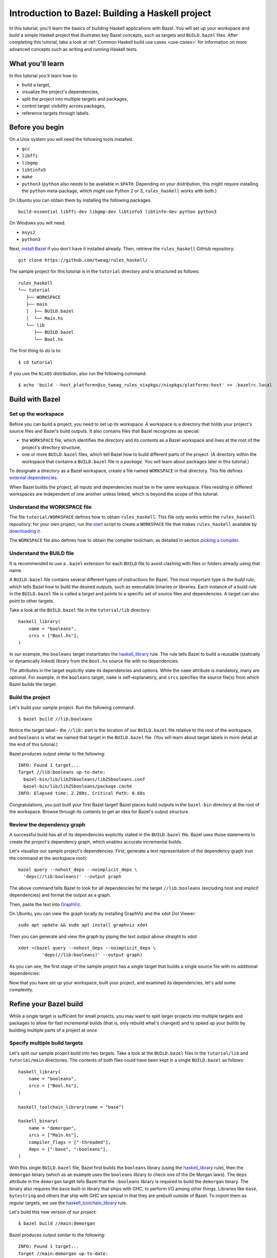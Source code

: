 .. _guide:

Introduction to Bazel: Building a Haskell project
=================================================

In this tutorial, you'll learn the basics of building Haskell
applications with Bazel. You will set up your workspace and build
a simple Haskell project that illustrates key Bazel concepts, such as
targets and ``BUILD.bazel`` files. After completing this tutorial, take
a look at :ref:`Common Haskell build use cases <use-cases>` for
information on more advanced concepts such as writing and running
Haskell tests.

What you'll learn
-----------------

In this tutorial you'll learn how to:

* build a target,
* visualize the project's dependencies,
* split the project into multiple targets and packages,
* control target visibility across packages,
* reference targets through labels.

Before you begin
----------------

On a Unix system you will need the following tools installed.

* ``gcc``
* ``libffi``
* ``libgmp``
* ``libtinfo5``
* ``make``
* ``python3`` (``python`` also needs to be available in ``$PATH``. Depending on your distribution, this might require installing the ``python`` meta-package, which might use Python 2 or 3, ``rules_haskell`` works with both.)

On Ubuntu you can obtain them by installing the following packages. ::

  build-essential libffi-dev libgmp-dev libtinfo5 libtinfo-dev python python3

On Windows you will need.

- ``msys2``
- ``python3``

Next, `install Bazel`_ if you don't have it installed already. Then, retrieve
the ``rules_haskell`` GitHub repository::

  git clone https://github.com/tweag/rules_haskell/

The sample project for this tutorial is in the ``tutorial``
directory and is structured as follows::

  rules_haskell
  └── tutorial
     ├── WORKSPACE
     ├── main
     │  ├── BUILD.bazel
     │  └── Main.hs
     └── lib
        ├── BUILD.bazel
        └── Bool.hs

The first thing to do is to::

  $ cd tutorial

If you use the ``NixOS`` distribution, also run the following command::

  $ echo 'build --host_platform=@io_tweag_rules_nixpkgs//nixpkgs/platforms:host' >> .bazelrc.local

Build with Bazel
----------------

Set up the workspace
^^^^^^^^^^^^^^^^^^^^

Before you can build a project, you need to set up its workspace.
A workspace is a directory that holds your project's source files and
Bazel's build outputs. It also contains files that Bazel recognizes as
special:

* the ``WORKSPACE`` file, which identifies the directory and its
  contents as a Bazel workspace and lives at the root of the project's
  directory structure,

* one or more ``BUILD.bazel`` files, which tell Bazel how to build different
  parts of the project. (A directory within the workspace that
  contains a ``BUILD.bazel`` file is a *package*. You will learn about
  packages later in this tutorial.)

To designate a directory as a Bazel workspace, create a file
named ``WORKSPACE`` in that directory.
This file defines `external dependencies`_.

When Bazel builds the project, all inputs and dependencies must be in
the same workspace. Files residing in different workspaces are
independent of one another unless linked, which is beyond the scope of
this tutorial.

Understand the WORKSPACE file
^^^^^^^^^^^^^^^^^^^^^^^^^^^^^

The file ``tutorial/WORKSPACE`` defines how to obtain ``rules_haskell``.
This file only works within the ``rules_haskell``
repository: for your own project, run the start_ script
to create a ``WORKSPACE`` file that makes ``rules_haskell`` available
by `downloading it`_.

The ``WORKSPACE`` file also defines how to obtain the compiler toolchain,
as detailed in section `picking a compiler`_.

Understand the BUILD file
^^^^^^^^^^^^^^^^^^^^^^^^^

It is recommended to use a ``.bazel`` extension for each ``BUILD`` file to
avoid clashing with files or folders already using that name.

A ``BUILD.bazel`` file contains several different types of instructions for
Bazel. The most important type is the *build rule*, which tells Bazel
how to build the desired outputs, such as executable binaries or
libraries. Each instance of a build rule in the ``BUILD.bazel`` file is
called a *target* and points to a specific set of source files and
dependencies. A target can also point to other targets.

Take a look at the ``BUILD.bazel`` file in the ``tutorial/lib`` directory::

  haskell_library(
      name = "booleans",
      srcs = ["Bool.hs"],
  )

In our example, the ``booleans`` target instantiates the
`haskell_library`_ rule. The rule tells Bazel to build a reusable
(statically or dynamically linked) library from the ``Bool.hs`` source
file with no dependencies.

The attributes in the target explicitly state its dependencies and
options. While the ``name`` attribute is mandatory, many are optional.
For example, in the ``booleans`` target, ``name`` is self-explanatory,
and ``srcs`` specifies the source file(s) from which Bazel builds the
target.

Build the project
^^^^^^^^^^^^^^^^^

Let's build your sample project. Run the following command::

  $ bazel build //lib:booleans

Notice the target label - the ``//lib:`` part is the location of our
``BUILD.bazel`` file relative to the root of the workspace, and ``booleans``
is what we named that target in the ``BUILD.bazel`` file. (You will learn
about target labels in more detail at the end of this tutorial.)

Bazel produces output similar to the following::

  INFO: Found 1 target...
  Target //lib:booleans up-to-date:
    bazel-bin/lib/libZSbooleans/libZSbooleans.conf
    bazel-bin/lib/libZSbooleans/package.cache
  INFO: Elapsed time: 2.288s, Critical Path: 0.68s

Congratulations, you just built your first Bazel target! Bazel places
build outputs in the ``bazel-bin`` directory at the root of the
workspace. Browse through its contents to get an idea for Bazel's
output structure.

Review the dependency graph
^^^^^^^^^^^^^^^^^^^^^^^^^^^

A successful build has all of its dependencies explicitly stated in
the ``BUILD.bazel`` file. Bazel uses those statements to create the
project's dependency graph, which enables accurate incremental builds.

Let's visualize our sample project's dependencies. First, generate
a text representation of the dependency graph (run the command at the
workspace root)::

  bazel query --nohost_deps --noimplicit_deps \
    'deps(//lib:booleans)' --output graph

The above command tells Bazel to look for all dependencies for the
target ``//lib:booleans`` (excluding host and implicit dependencies)
and format the output as a graph.

Then, paste the text into GraphViz_.

On Ubuntu, you can view the graph locally by installing GraphViz and the xdot
Dot Viewer::

  sudo apt update && sudo apt install graphviz xdot

Then you can generate and view the graph by piping the text output above
straight to xdot::

  xdot <(bazel query --nohost_deps --noimplicit_deps \
           'deps(//lib:booleans)' --output graph)

As you can see, the first stage of the sample project has a single
target that builds a single source file with no additional
dependencies:

.. digraph:: booleans

   node [shape=box];
   "//lib:booleans"
   "//lib:booleans" -> "//lib:Bool.hs"
   "//lib:Bool.hs"

Now that you have set up your workspace, built your project, and
examined its dependencies, let's add some complexity.

Refine your Bazel build
-----------------------

While a single target is sufficient for small projects, you may want
to split larger projects into multiple targets and packages to allow
for fast incremental builds (that is, only rebuild what's changed) and
to speed up your builds by building multiple parts of a project at
once.

Specify multiple build targets
^^^^^^^^^^^^^^^^^^^^^^^^^^^^^^

Let's split our sample project build into two targets. Take a look at
the ``BUILD.bazel`` files in the ``tutorial/lib`` and ``tutorial/main``
directories. The contents of both files could have been kept in
a single ``BUILD.bazel`` as follows::

  haskell_library(
      name = "booleans",
      srcs = ["Bool.hs"],
  )

  haskell_toolchain_library(name = "base")

  haskell_binary(
      name = "demorgan",
      srcs = ["Main.hs"],
      compiler_flags = ["-threaded"],
      deps = [":base", ":booleans"],
  )

With this single ``BUILD.bazel`` file, Bazel first builds the ``booleans``
library (using the `haskell_library`_ rule), then the ``demorgan``
binary (which as an example uses the ``booleans`` library to check one
of the De Morgan laws). The ``deps`` attribute in the ``demorgan``
target tells Bazel that the ``:booleans`` library is required to build
the ``demorgan`` binary. The binary also requires the ``base``
built-in library that ships with GHC, to perform I/O among other
things. Libraries like ``base``, ``bytestring`` and others that ship
with GHC are special in that they are prebuilt outside of Bazel. To
import them as regular targets, we use the `haskell_toolchain_library`_ rule.

Let's build this new version of our project::

  $ bazel build //main:demorgan

Bazel produces output similar to the following::

  INFO: Found 1 target...
  Target //main:demorgan up-to-date:
    bazel-bin/main/demorgan
  INFO: Elapsed time: 2.728s, Critical Path: 1.23s

Now test your freshly built binary::

  $ bazel-bin/main/demorgan

Or alternatively::

  $ bazel run //main:demorgan

If you now modify ``Bool.hs`` and rebuild the project, Bazel will
usually only recompile that file.

Looking at the dependency graph:

.. digraph:: demorgan

  node [shape=box];
  "//main:demorgan"
  "//main:demorgan" -> "//main:base\n//main:Main.hs"
  "//main:demorgan" -> "//lib:booleans"
  "//lib:booleans"
  "//lib:booleans" -> "//lib:Bool.hs"
  "//lib:Bool.hs"
  "//main:base\n//main:Main.hs"

You have now built the project with two targets. The ``demorgan``
target builds one source file and depends on one other target
(``//lib:booleans``), which builds one additional source file.

Use multiple packages
^^^^^^^^^^^^^^^^^^^^^

Let’s now split the project into multiple packages.

Notice that we actually have two sub-directories, and each contains
a ``BUILD.bazel`` file. Therefore, to Bazel, the workspace contains two
packages, ``lib`` and ``main``.

Take a look at the ``lib/BUILD.bazel`` file::

  haskell_library(
      name = "booleans",
      srcs = ["Bool.hs"],
      visibility = ["//main:__pkg__"],
  )

And at the ``main/BUILD.bazel`` file::

  haskell_toolchain_library(name = "base")

  haskell_binary(
      name = "demorgan",
      srcs = ["Main.hs"],
      compiler_flags = ["-threaded"],
      deps = [":base", "//lib:booleans"],
  )

As you can see, the ``demorgan`` target in the ``main`` package
depends on the ``booleans`` target in the ``lib`` package (hence the
target label ``//lib:booleans``) - Bazel knows this through the
``deps`` attribute.

Notice that for the build to succeed, we make the ``//lib:booleans``
target in ``lib/BUILD.bazel`` explicitly visible to targets in
``main/BUILD.bazel`` using the ``visibility`` attribute. This is because by
default targets are only visible to other targets in the same
``BUILD.bazel`` file. (Bazel uses target visibility to prevent issues such
as libraries containing implementation details leaking into public
APIs.)

You have built the project as two packages with three targets and
understand the dependencies between them.

Use labels to reference targets
-------------------------------

In ``BUILD.bazel`` files and at the command line, Bazel uses *labels* to
reference targets - for example, ``//main:demorgan`` or
``//lib:booleans``. Their syntax is::

  //path/to/package:target-name

If the target is a rule target, then ``path/to/package`` is the path
to the directory containing the ``BUILD.bazel`` file, and ``target-name`` is
what you named the target in the ``BUILD.bazel`` file (the ``name``
attribute). If the target is a file target, then ``path/to/package``
is the path to the root of the package, and ``target-name`` is the
name of the target file, including its full path.

When referencing targets within the same package, you can skip the
package path and just use ``//:target-name``. When referencing targets
within the same ``BUILD.bazel`` file, you can even skip the ``//`` workspace
root identifier and just use ``:target-name``.

Further reading
---------------

Congratulations! You now know the basics of building a Haskell project
with Bazel. Next, read up on :ref:`Common Haskell build use cases
<use-cases>` and have a look `cat_hs`_ for an example build
description of a full application. Then, check out the following:

* `External Dependencies`_ to learn more about working with local and
   remote repositories.

* The `Build Encyclopedia`_ to learn more about Bazel.

* The `C++ build tutorial`_ to get started with building C++
  applications with Bazel.

* The `Java build tutorial`_ to get started with building Java
  applications with Bazel.

* The `Android application tutorial`_ to get started with building
  mobile applications for Android with Bazel.

* The `iOS application tutorial`_ to get started with building mobile
  applications for iOS with Bazel.

Happy building!

.. note:: This tutorial is adapted from the Bazel `C++ build tutorial`_.

.. _cat_hs: https://github.com/tweag/rules_haskell/tree/master/examples/cat_hs
.. _install Bazel: https://docs.bazel.build/versions/master/install.html
.. _haskell_binary: https://api.haskell.build/haskell/defs.html#haskell_binary
.. _haskell_toolchain_library: https://api.haskell.build/haskell/defs.html#haskell_toolchain_library
.. _haskell_library: https://api.haskell.build/haskell/defs.html#haskell_library
.. _graphviz: https://www.graphviz.org/
.. _start: https://rules-haskell.readthedocs.io/en/latest/haskell-use-cases.html#starting-a-new-project
.. _downloading it: https://rules-haskell.readthedocs.io/en/latest/haskell-use-cases.html#making-rules-haskell-available
.. _picking a compiler: https://rules-haskell.readthedocs.io/en/latest/haskell-use-cases.html#picking-a-compiler
.. _external dependencies: https://docs.bazel.build/versions/master/external.html
.. _build encyclopedia: https://docs.bazel.build/versions/master/be/overview.html
.. _C++ build tutorial: https://docs.bazel.build/versions/master/tutorial/cpp.html
.. _Java build tutorial: https://docs.bazel.build/versions/master/tutorial/java.html
.. _Android application tutorial: https://docs.bazel.build/versions/master/tutorial/android-app.html
.. _iOS application tutorial: https://docs.bazel.build/versions/master/tutorial/ios-app.html
